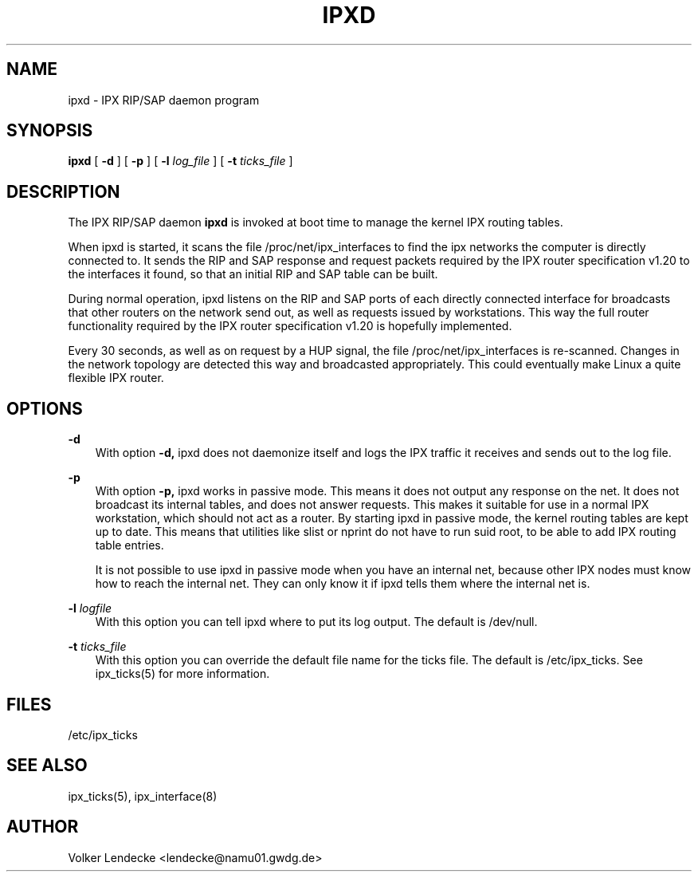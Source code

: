 .TH IPXD 8 "IPX Utilities" "Volker Lendecke"
.SH NAME
ipxd \- IPX RIP/SAP daemon program
.SH SYNOPSIS
.B ipxd
[
.B -d
] [
.B -p
] [
.B -l 
.I log_file
] [
.B -t
.I ticks_file
]

.SH DESCRIPTION
The IPX RIP/SAP daemon 
.B ipxd
is invoked at boot time to manage the kernel IPX routing tables.

When ipxd is started, it scans the file /proc/net/ipx_interfaces to
find the ipx networks the computer is directly connected to. It sends
the RIP and SAP response and request packets required by the IPX
router specification v1.20 to the interfaces it found, so that an
initial RIP and SAP table can be built. 

During normal operation, ipxd listens on the RIP and SAP ports of each
directly connected interface for broadcasts that other routers on the
network send out, as well as requests issued by workstations. This way
the full router functionality required by the IPX router specification
v1.20 is hopefully implemented.

Every 30 seconds, as well as on request by a HUP signal, the file
/proc/net/ipx_interfaces is re-scanned. Changes in the network
topology are detected this way and broadcasted appropriately. This
could eventually make Linux a quite flexible IPX router.

.SH OPTIONS
.B -d
.RS 3
With option 
.B -d,
ipxd does not daemonize itself and logs the IPX traffic it receives
and sends out to the log file.
.RE

.B -p
.RS 3
With option
.B -p,
ipxd works in passive mode. This means it does not output any response
on the net. It does not broadcast its internal tables, and does not
answer requests. This makes it suitable for use in a normal IPX
workstation, which should not act as a router. By starting ipxd in
passive mode, the kernel routing tables are kept up to date. This
means that utilities like slist or nprint do not have to run suid
root, to be able to add IPX routing table entries.

It is not possible to use ipxd in passive mode when you have an
internal net, because other IPX nodes must know how to reach the
internal net. They can only know it if ipxd tells them where the
internal net is.
.RE


.B -l
.I logfile
.RS 3
With this option you can tell ipxd where to put its log output. The
default is /dev/null. 
.RE

.B -t
.I ticks_file
.RS 3
With this option you can override the default file name for the ticks
file. The default is /etc/ipx_ticks. See ipx_ticks(5) for more
information.

.SH FILES
/etc/ipx_ticks

.SH SEE ALSO
ipx_ticks(5), ipx_interface(8)

.SH AUTHOR
Volker Lendecke <lendecke@namu01.gwdg.de>
